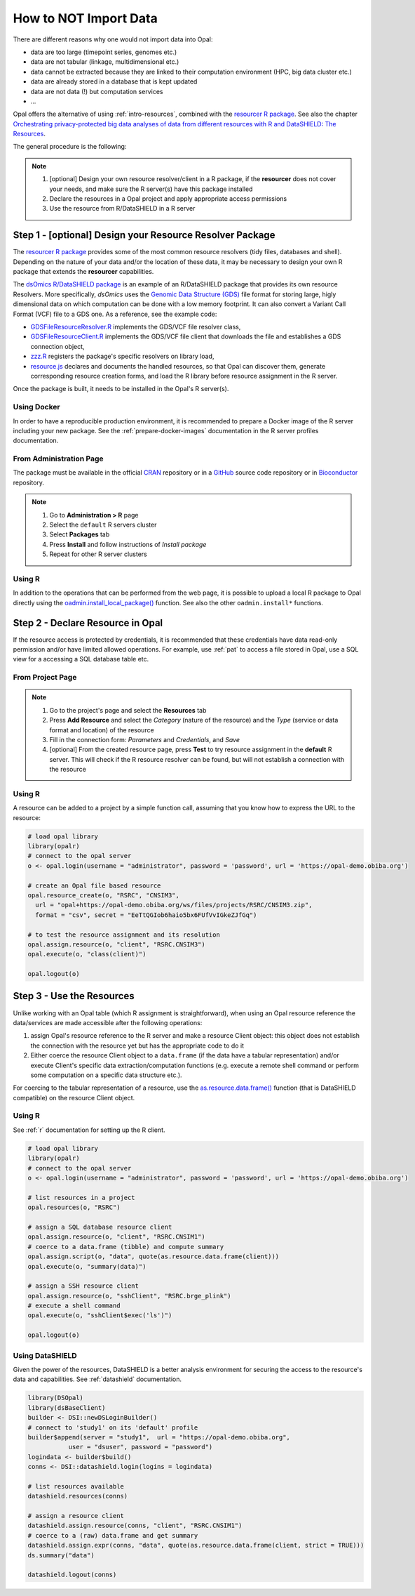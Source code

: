 How to NOT Import Data
======================

There are different reasons why one would not import data into Opal:

* data are too large (timepoint series, genomes etc.)
* data are not tabular (linkage, multidimensional etc.)
* data cannot be extracted because they are linked to their computation environment (HPC, big data cluster etc.)
* data are already stored in a database that is kept updated
* data are not data (!) but computation services
* ...

Opal offers the alternative of using :ref:`intro-resources`, combined with the `resourcer R package <https://www.obiba.org/resourcer/>`_. See also the chapter `Orchestrating privacy-protected big data analyses of data from different resources with R and DataSHIELD: The Resources <https://isglobal-brge.github.io/resource_bookdown/resources.html>`_.

The general procedure is the following:

.. note::

  1. [optional] Design your own resource resolver/client in a R package, if the **resourcer** does not cover your needs, and make sure the R server(s) have this package installed
  2. Declare the resources in a Opal project and apply appropriate access permissions
  3. Use the resource from R/DataSHIELD in a R server

Step 1 - [optional] Design your Resource Resolver Package
---------------------------------------------------------

The `resourcer R package <https://www.obiba.org/resourcer/>`_ provides some of the most common resource resolvers (tidy files, databases and shell). Depending on the nature of your data and/or the location of these data, it may be necessary to design your own R package that extends the **resourcer** capabilities.

The `dsOmics R/DataSHIELD package <https://github.com/isglobal-brge/dsOmics>`_ is an example of an R/DataSHIELD package that provides its own resource Resolvers. More specifically, *dsOmics* uses the `Genomic Data Structure (GDS) <http://www.bioconductor.org/packages/release/bioc/html/gdsfmt.html>`_ file format for storing large, higly dimensional data on which computation can be done with a low memory footprint. It can also convert a Variant Call Format (VCF) file to a GDS one. As a reference, see the example code:

* `GDSFileResourceResolver.R <https://github.com/isglobal-brge/dsOmics/blob/master/R/GDSFileResourceResolver.R>`_ implements the GDS/VCF file resolver class,
* `GDSFileResourceClient.R <https://github.com/isglobal-brge/dsOmics/blob/master/R/GDSFileResourceClient.R>`_ implements the GDS/VCF file client that downloads the file and establishes a GDS connection object,
* `zzz.R <https://github.com/isglobal-brge/dsOmics/blob/master/R/zzz.R>`_ registers the package's specific resolvers on library load,
* `resource.js <https://github.com/isglobal-brge/dsOmics/blob/master/inst/resources/resource.js>`_ declares and documents the handled resources, so that Opal can discover them, generate corresponding resource creation forms, and load the R library before resource assignment in the R server.

Once the package is built, it needs to be installed in the Opal's R server(s).

Using Docker
~~~~~~~~~~~~

In order to have a reproducible production environment, it is recommended to prepare a Docker image of the R server including your new package. See the :ref:`prepare-docker-images` documentation in the R server profiles documentation.

From Administration Page
~~~~~~~~~~~~~~~~~~~~~~~~

The package must be available in the official `CRAN <https://www.r-project.org/>`_ repository or in a `GitHub <https://github.com>`_ source code repository or in `Bioconductor <https://bioconductor.org/>`_ repository.

.. note::

  1. Go to **Administration > R** page
  2. Select the ``default`` R servers cluster
  3. Select **Packages** tab
  4. Press **Install** and follow instructions of *Install package*
  5. Repeat for other R server clusters

Using R
~~~~~~~

In addition to the operations that can be performed from the web page, it is possible to upload a local R package to Opal directly using the `oadmin.install_local_package() <https://www.obiba.org/opalr/reference/oadmin.install_local_package.html>`_ function. See also the other ``oadmin.install*`` functions.

Step 2 - Declare Resource in Opal
---------------------------------

If the resource access is protected by credentials, it is recommended that these credentials have data read-only permission and/or have limited allowed operations. For example, use :ref:`pat` to access a file stored in Opal, use a SQL view for a accessing a SQL database table etc.

From Project Page
~~~~~~~~~~~~~~~~~

.. note::

  1. Go to the project's page and select the **Resources** tab
  2. Press **Add Resource** and select the *Category* (nature of the resource) and the *Type* (service or data format and location) of the resource
  3. Fill in the connection form: *Parameters* and *Credentials*, and *Save*
  4. [optional] From the created resource page, press **Test** to try resource assignment in the **default** R server. This will check if the R resource resolver can be found, but will not establish a connection with the resource

Using R
~~~~~~~

A resource can be added to a project by a simple function call, assuming that you know how to express the URL to the resource:

.. code-block:: r

  # load opal library
  library(opalr)
  # connect to the opal server
  o <- opal.login(username = "administrator", password = 'password', url = 'https://opal-demo.obiba.org')

  # create an Opal file based resource
  opal.resource_create(o, "RSRC", "CNSIM3",
    url = "opal+https://opal-demo.obiba.org/ws/files/projects/RSRC/CNSIM3.zip",
    format = "csv", secret = "EeTtQGIob6haio5bx6FUfVvIGkeZJfGq")

  # to test the resource assignment and its resolution
  opal.assign.resource(o, "client", "RSRC.CNSIM3")
  opal.execute(o, "class(client)")

  opal.logout(o)

Step 3 - Use the Resources
--------------------------

Unlike working with an Opal table (which R assignment is straightforward), when using an Opal resource reference the data/services are made accessible after the following operations:

1. assign Opal's resource reference to the R server and make a resource Client object: this object does not establish the connection with the resource yet but has the appropriate code to do it
2. Either coerce the resource Client object to a ``data.frame`` (if the data have a tabular representation) and/or execute Client's specific data extraction/computation functions (e.g. execute a remote shell command or perform some computation on a specific data structure etc.).

For coercing to the tabular representation of a resource, use the `as.resource.data.frame() <file:///home/yannick/projects/resourcer/docs/reference/as.resource.data.frame.html>`_ function (that is DataSHIELD compatible) on the resource Client object.

Using R
~~~~~~~

See :ref:`r` documentation for setting up the R client.

.. code-block:: r

  # load opal library
  library(opalr)
  # connect to the opal server
  o <- opal.login(username = "administrator", password = 'password', url = 'https://opal-demo.obiba.org')

  # list resources in a project
  opal.resources(o, "RSRC")

  # assign a SQL database resource client
  opal.assign.resource(o, "client", "RSRC.CNSIM1")
  # coerce to a data.frame (tibble) and compute summary
  opal.assign.script(o, "data", quote(as.resource.data.frame(client)))
  opal.execute(o, "summary(data)")

  # assign a SSH resource client
  opal.assign.resource(o, "sshClient", "RSRC.brge_plink")
  # execute a shell command
  opal.execute(o, "sshClient$exec('ls')")

  opal.logout(o)

Using DataSHIELD
~~~~~~~~~~~~~~~~

Given the power of the resources, DataSHIELD is a better analysis environment for securing the access to the resource's data and capabilities. See :ref:`datashield` documentation.

.. code-block:: r

  library(DSOpal)
  library(dsBaseClient)
  builder <- DSI::newDSLoginBuilder()
  # connect to 'study1' on its 'default' profile
  builder$append(server = "study1",  url = "https://opal-demo.obiba.org",
             user = "dsuser", password = "password")
  logindata <- builder$build()
  conns <- DSI::datashield.login(logins = logindata)

  # list resources available
  datashield.resources(conns)

  # assign a resource client
  datashield.assign.resource(conns, "client", "RSRC.CNSIM1")
  # coerce to a (raw) data.frame and get summary
  datashield.assign.expr(conns, "data", quote(as.resource.data.frame(client, strict = TRUE)))
  ds.summary("data")

  datashield.logout(conns)
